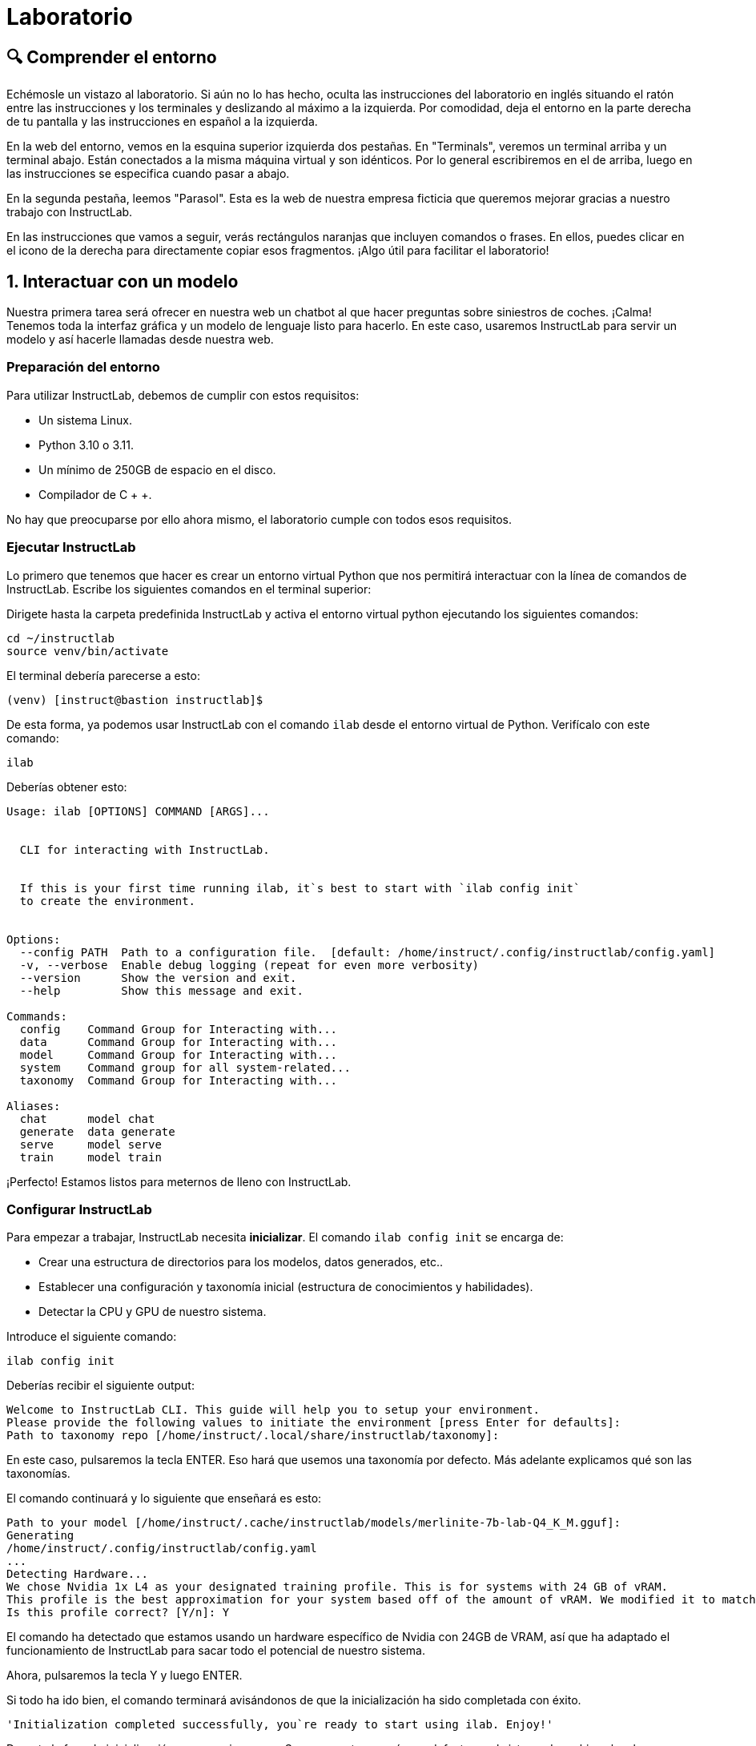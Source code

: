 = Laboratorio

[#comprender]
== 🔍 Comprender el entorno

Echémosle un vistazo al laboratorio. Si aún no lo has hecho, oculta las instrucciones del laboratorio en inglés situando el ratón entre las instrucciones y los terminales y deslizando al máximo a la izquierda. Por comodidad, deja el entorno en la parte derecha de tu pantalla y las instrucciones en español a la izquierda.

En la web del entorno, vemos en la esquina superior izquierda dos pestañas. En "Terminals", veremos un terminal arriba y un terminal abajo. Están conectados a la misma máquina virtual y son idénticos. Por lo general escribiremos en el de arriba, luego en las instrucciones se especifica cuando pasar a abajo.

En la segunda pestaña, leemos "Parasol". Esta es la web de nuestra empresa ficticia que queremos mejorar gracias a nuestro trabajo con InstructLab.

En las instrucciones que vamos a seguir, verás rectángulos naranjas que incluyen comandos o frases. En ellos, puedes clicar en el icono de la derecha para directamente copiar esos fragmentos. ¡Algo útil para facilitar el laboratorio!

[#uso-basico]
== 1. Interactuar con un modelo

Nuestra primera tarea será ofrecer en nuestra web un chatbot al que hacer preguntas sobre siniestros de coches. ¡Calma! Tenemos toda la interfaz gráfica y un modelo de lenguaje listo para hacerlo. En este caso, usaremos InstructLab para servir un modelo y así hacerle llamadas desde nuestra web.

=== Preparación del entorno

Para utilizar InstructLab, debemos de cumplir con estos requisitos:

* Un sistema Linux.
* Python 3.10 o 3.11.
* Un mínimo de 250GB de espacio en el disco.
* Compilador de C + +.

No hay que preocuparse por ello ahora mismo, el laboratorio cumple con todos esos requisitos.

=== Ejecutar InstructLab

Lo primero que tenemos que hacer es crear un entorno virtual Python que nos permitirá interactuar con la línea de comandos de InstructLab. Escribe los siguientes comandos en el terminal superior:

Dirigete hasta la carpeta predefinida InstructLab y activa el entorno virtual python ejecutando los siguientes comandos:

[.console-input]
[source,bash]
----
cd ~/instructlab
source venv/bin/activate
----

El terminal debería parecerse a esto:

[source,bash]
----
(venv) [instruct@bastion instructlab]$
----

De esta forma, ya podemos usar InstructLab con el comando `ilab` desde el entorno virtual de Python. Verifícalo con este comando:

[.console-input]
[source,bash]
----
ilab
----

Deberías obtener esto:

[source,bash]
----
Usage: ilab [OPTIONS] COMMAND [ARGS]...


  CLI for interacting with InstructLab.


  If this is your first time running ilab, it`s best to start with `ilab config init`
  to create the environment.


Options:
  --config PATH  Path to a configuration file.  [default: /home/instruct/.config/instructlab/config.yaml]
  -v, --verbose  Enable debug logging (repeat for even more verbosity)
  --version      Show the version and exit.
  --help         Show this message and exit.

Commands:
  config    Command Group for Interacting with...
  data      Command Group for Interacting with...
  model     Command Group for Interacting with...
  system    Command group for all system-related...
  taxonomy  Command Group for Interacting with...

Aliases:
  chat      model chat
  generate  data generate
  serve     model serve
  train     model train
----

¡Perfecto! Estamos listos para meternos de lleno con InstructLab.

=== Configurar InstructLab

Para empezar a trabajar, InstructLab necesita *inicializar*. El comando `ilab config init` se encarga de:

* Crear una estructura de directorios para los modelos, datos generados, etc..
* Establecer una configuración y taxonomía inicial (estructura de conocimientos y habilidades).
* Detectar la CPU y GPU de nuestro sistema.

Introduce el siguiente comando:

[.console-input]
[source,bash]
----
ilab config init
----

Deberías recibir el siguiente output:

[source,bash]
----
Welcome to InstructLab CLI. This guide will help you to setup your environment.
Please provide the following values to initiate the environment [press Enter for defaults]:
Path to taxonomy repo [/home/instruct/.local/share/instructlab/taxonomy]:
----

En este caso, pulsaremos la tecla ENTER. Eso hará que usemos una taxonomía por defecto. Más adelante explicamos qué son las taxonomías.

El comando continuará y lo siguiente que enseñará es esto:

[source,bash]
----
Path to your model [/home/instruct/.cache/instructlab/models/merlinite-7b-lab-Q4_K_M.gguf]:
Generating 
/home/instruct/.config/instructlab/config.yaml
...
Detecting Hardware...
We chose Nvidia 1x L4 as your designated training profile. This is for systems with 24 GB of vRAM.
This profile is the best approximation for your system based off of the amount of vRAM. We modified it to match the number of GPUs you have.
Is this profile correct? [Y/n]: Y
----

El comando ha detectado que estamos usando un hardware específico de Nvidia con 24GB de VRAM, así que ha adaptado el funcionamiento de InstructLab para sacar todo el potencial de nuestro sistema.

Ahora, pulsaremos la tecla Y y luego ENTER.

Si todo ha ido bien, el comando terminará avisándonos de que la inicialización ha sido completada con éxito.

[source,bash]
----
'Initialization completed successfully, you`re ready to start using ilab. Enjoy!'
----

Durante la fase de inicialización pasan varias cosas. Se crea una taxonomía por defecto en el sistema de archivos local y un archivo de configuración (config.yaml) en el directorio “home/instruct/.config/instructlab/”.

El archivo config.yaml contiene los parámetros por defecto que utilizaremos durante este laboratorio para personalizar el desempeño de InstructLab. Si decides experimentar con InstructLab después del evento, es importante que eches un ojo a este archivo para que puedas ajustar los parámetros a tu gusto.


=== Descargar modelos

Con el entorno InstructLab configurado, ahora descargaremos dos modelos cuantificados (es decir, comprimidos y optimizados) en el directorio local. Estamos utilizando modelos cuantificados porque disponemos de una única GPU para este laboratorio. Para un mayor rendimiento o casos de uso en producción, se utilizarían modelos sin cuantificar.

* Granite se utilizará como un servidor de modelos para las solicitudes de la API.
* Merlinite nos ayudará a crear datos sintéticos para entrenar un nuevo modelo.

Primero, descargaremos el modelo Granite:

[.console-input]
[source,bash]
----
ilab model download --repository instructlab/granite-7b-lab-GGUF --filename=granite-7b-lab-Q4_K_M.gguf --hf-token $HUGGINGFACE_RO_TOKEN
----

Y ahora hacemos igual para Merlinite:

[.console-input]
[source,bash]
----
ilab model download --repository instructlab/merlinite-7b-lab-GGUF --filename=merlinite-7b-lab-Q4_K_M.gguf --hf-token $HUGGINGFACE_RO_TOKEN
----

Como puedes ver, el comando ilab model download descarga los modelos desde el repositorio oficial de InstructLab en HuggingFace. 

El output después de descargar cada modelo debe parecese a esto:

[source,bash]
----
Downloading model from Hugging Face: instructlab/granite-7b-lab-GGUF@main to /home/instruct/.cache/instructlab/models...
Downloading 'granite-7b-lab-Q4_K_M.gguf' to '/home/instruct/.cache/instructlab/models/.cache/huggingface/download/granite-7b-lab-Q4_K_M.gguf.6adeaad8c048b35ea54562c55e454cc32c63118a32c7b8152cf706b290611487.incomplete'
INFO 2024-09-10 16:51:32,740 huggingface_hub.file_download:1908: Downloading 'granite-7b-lab-Q4_K_M.gguf' to '/home/instruct/.cache/instructlab/models/.cache/huggingface/download/granite-7b-lab-Q4_K_M.gguf.6adeaad8c048b35ea54562c55e454cc32c63118a32c7b8152cf706b290611487.incomplete'
granite-7b-lab-Q4_K_M.gguf: 100%|█| 4.08G/4.08G [00:19<00:00, 207
Download complete. Moving file to /home/instruct/.cache/instructlab/models/granite-7b-lab-Q4_K_M.gguf
INFO 2024-09-10 16:51:52,562 huggingface_hub.file_download:1924: Download complete. Moving file to /home/instruct/.cache/instructlab/models/granite-7b-lab-Q4_K_M.gguf
----

Ahora que los modelos están descargados, podemos servir y chatear con el modelo Granite. Servir el modelo simplemente significa que vamos a ejecutar un servidor que permitirá a otras herramientas interactuar de forma similar a hacer una llamada a la API.

=== Servir un modelo

Vamos a servir el modelo Granite con el siguiente comando:

[.console-input]
[source,bash]
----
ilab model serve --model-path /home/instruct/.cache/instructlab/models/granite-7b-lab-Q4_K_M.gguf
----

Como puede ver, el comando serve puede tomar un argumento opcional --model-path. Si no se proporciona ninguna ruta de modelo, se utilizará el valor predeterminado del archivo config.yaml.

Este comando en especial, tarda alrededor de unos 10, 15 segundos. Nos toca esperar un poco hasta que muestre el siguiente mensaje:

[source,bash]
----
INFO ... After application startup complete see http://127.0.0.1:8000/docs for API.
----

¡Genial! Acabamos de servir nuestro primer modelo y estamos listos para chatear con él.

=== Chatear con el modelo

Ya que estamos sirviendo el modelo en el terminal superior, lo dejamos trabajando y pasamos a escribir en el terminal inferior.

Debemos volver a activar el entorno virtual Python para ejecutar el comando ilab chat y comunicarnos con el modelo que está sirviendo.

[.console-input]
[source,bash]
----
cd ~/instructlab
source venv/bin/activate
----

En tu terminal debería aparecer:

[source,bash]
----
(venv) [instruct@bastion instructlab]$
----

Ya podemos volver a utilizar InstructLab. En este caso usaremos el comando ilab chat.

[.console-input]
[source,bash]
----
ilab model chat -m /home/instruct/.cache/instructlab/models/granite-7b-lab-Q4_K_M.gguf
----

El resultado debería ser una interfaz parecida a esta:

[source,bash]
----
╭───────────────────────────────────────────────────────────────────────────╮
│ Welcome to InstructLab Chat w/ MODELS/GRANITE-7B-LAB-Q4_K_M.GGUF
╰───────────────────────────────────────────────────────────────────────────╯
>>>
----

Tenemos todo listo para hacerle preguntas a nuestro LLM. Vamos a ver si conoce qué es Openshift, prueba a escribir:

[.console-input]
[source,bash]
----
What is OpenShift in 20 words or less?
----

¡Genial! El modelo responde correctamente y debería explicar que Openshift es una plataforma de contenerización desarrollada por Red Hat.

Puedes continuar haciéndole preguntas aunque ten en cuenta lo siguiente: este modelo no dispone de conexión a internet y su conocimiento, aunque es general, es limitado. ¡Pero no hay problema! Con InstructLab lo entrenaremos para que aprenda más sobre esas áreas que nos interesan.

=== Integrar modelo en la web

Hasta ahora, hemos visto los conceptos básicos de cómo interactuar con InstructLab. Ahora vamos a dar un paso más allá mediante el uso de InstructLab con una aplicación de ejemplo. Vamos a utilizar InstructLab para aprovechar el modelo Granite entrenándolo con nuevos conocimientos y permitiendo que responda a las preguntas con eficacia. Esto lo haremos en el contexto de Parasol, una empresa ficticia que procesa las reclamaciones de seguros.

Parasol tiene una aplicación de chatbot con IA (el modelo Granite) para proporcionar sugerencias de reparación para las reclamaciones presentadas. Esto permitiría a Parasol agilizar la tramitación de varias reclamaciones en espera.

¡Vamos a poner a prueba Granite usando la web de Parasol!

Volvemos a dejar los dos terminales como están y pinchamos en la pestaña superior "Parasol".

image::parasol-view.png[]


Lo que veremos será la intefaz de la web de Parasol. Tenemos una tabla en la que cada fila es un caso de reclamación distinto. Si tienes curiosidad, puedes tomarte un tiempo para explorar la web.

Para continuar con el laboratorio, nos centraremos en el primer caso de la tabla, el que tiene el identificador CLM195501 y ha sido generado por un tal Marty McFly.

image::parasol-claim.png[]

En la página de la reclamación, puedes ver que tenemos información como: la fecha en la que ocurrió el siniestro, el lugar, un resumen de cómo ocurrió el accidente y cómo se siente el cliente.

Si miras en la esquina inferior derecha, hay un botón azul. Vamos a clicarlo para abrir el chat con el modelo Granite. Este chat está utilizando el modelo que hemos servido antes.

image::parasol-chat.webp[]

Vamos a imaginar que somos el personal de Parasol que gestiona las reclamaciones y que nos gustaría saber cuánto puede costar reparar el condensador de flujo del DeLorean de McFly.

[.console-input]
[source,bash]
----
How much does it cost to repair a flux capacitor?
----

Deberías ver algo parecido a lo siguiente. Ten en cuenta que los LLM no son deterministas por naturaleza. Esto significa que incluso con la misma entrada, el modelo producirá respuestas variables. Por lo tanto, tus resultados pueden variar ligeramente.

image::parasol-chat-response.webp[]

Lo que acabamos de hacer es proporcionar información contextual sobre la reclamación en una conversación con el LLM utilizando Prompt Engineering. Pero, por desgracia, el chatbot no sabe cuánto cuesta reparar un condensador de flujo, ni tendrá ningún conocimiento específico del dominio de nuestra organización.

Con InstructLab, podemos cambiar eso enseñando al modelo.

[#entrenamiento]
== 2. Entrenamiento del Modelo

Hemos probado a chatear con el modelo y ahora vamos a aprovechar el potencial de InstructLab, centrándonos en *mejorar la taxonomía*. Añadiremos conocimiento sobre el coche de McFly al modelo para que sepa más sobre sus especificaciones y pueda responder a nuestras preguntas. 

=== Entender la taxonomía

¿Te has preguntado por qué InstructLab se llama así?

El *método LAB* (**L**arge-scale **A**lignment for chat**B**ots) se basa en taxonomías. Las taxonomías son archivos YAML que contienen conocimientos y habilidades que InstructLab usa para su generación de datos. Estas se crean manualmente y con cuidado.

InstructLab facilita el proceso de ajuste y mejora de los modelos mediante la recopilación de dos tipos de datos: conocimientos y habilidades. Esta información se recoge en una taxonomía de archivos YAML que se usa en el proceso de generación de datos sintéticos.

En la siguiente imagen puedes ver la estructura que puede tener una taxonomía. Las cajas moradas son nuestros archivos YAML, o mejor dicho QNAs (archivos de preguntas y respuestas). Si desde ahí seguimos hacia las capas de arriba, vemos que los YAML están organizados por su temática: finanzas, matemasticas, etc... Mientras que si continuamos hacia abajo, vemos su papel en la generación de datos sintéticos y entrenamiento.

image::taxonomy.png[]

=== Modificar la taxonomía

Ahora partiendo de una taxonomía vacía, vamos a crear un lugar en el que almacenar información sobre el coche de McFly. Vuelve a la vista Terminales. En la ventana de terminal inferior donde hemos chateado, introduce 'exit' para salir de la sesión de chat.

[.console-input]
[source,bash]
----
mkdir -p /home/instruct/.local/share/instructlab/taxonomy/knowledge/parasol/claims
----

Ahora lo que nos falta es un archivo QNA con los detalles específicos del coche. Por suerte, tenemos un PDF con esa información que puedes ver en este link:https://github.com/dgpmakes/instructlab-start/blob/master/ilab/DeLorean%20PDF.pdf[link].

Siguiente paso. Vamos a utilizar Docling, una herramienta open-source que nos permite fácilmente transformar archivos a formatos más convenientes. De esta forma, podremos transformar nuestro PDF en un archivo de texto y así crear nuesto QNA de forma cómoda.

Utiliza el siguiente comando para instalar Docling:

[.console-input]
[source,bash]
----
pip install docling
----

Este comando puede tardar alrededor de un minuto, debemos esperar hasta que volvamos a tener la línea de comandos activa. Mientras, puedes echarle un ojo a la link:https://github.com/dgpmakes/instructlab-start/blob/master/ilab/DeLorean%20PDF.pdf[documentación] de Docling.

Una vez instalado, ejecutamos los siguientes comandos para que Docling transforme el PDF correctamente:


[.console-input]
[source,bash]
----
cd /home/instructlab/files/
docling https://github.com/dgpmakes/instructlab-start/raw/refs/heads/master/ilab/DeLorean%20PDF.pdf
----

Si todo ha ido bien, después de unos segundos deberíamos volver a tener el control del terminal. Vamos a echarle un ojo al resultado final.

[.console-input]
[source,bash]
----
cat /home/instructlab/files/DeLorean%20PDF.md
----

En este caso, el trabajo de Docling es muy básico. ¿Pero y si tuvieramos un PDF con cientos de páginas? Docling es realmente útil a la hora de preprocesar datos en el ámbito del aprendizaje automático.

Teniendo ya la información en texto plano, solo quedaría crear el archivo QNA y rellenarlo con toda nuestra información.

AAAAAAAAAAAAAAAAAAAAAAAAAAAAAAAAAAAAAAAAAAAAAAAAAAAAAAAA

En el directorio ilab, ya hay preparado un archivo *qna.yaml*. InstructLab usa estos archivos para enseñar a los modelos. Estos contienen preguntas y respuestas sobre algo en concreto. Aquí tienes un ejemplo:

[source,bash]
----
- answer: The mission of instructlab is to let everyone shape generative AI
    by enabling contributed updates to existing LLMs in an accessible way.
    The community welcomes all those who would like to help enable everyone
    to shape the future of generative AI.
  question: 'What is the mission of Instructlab?'
----

Ahora vamos a incluir las preguntas y respuestas en el directorio que hemos creado.

[.console-input]
[source,bash]
----
cp qna.yaml ~/.local/share/instructlab/taxonomy/knowledge/instructlab/overview
----

Para comprobar que la sintaxis del *qna.yaml* es correcta, escribe el siguiente comando:

[.console-input]
[source,bash]
----
ilab taxonomy diff
----

Deberías obtener lo siguiente:

[source,bash]
----
Taxonomy in /taxonomy/ is valid :)
----


=== Entrenar modelo

¡Perfecto! Hemos añadido nuevo conocimiento en la taxonomía. El siguiente paso es generar los datos sintéticos.

Un modelo maestro usará la taxonomía que hemos definido para generar más ejemplos de preguntas y respuestas. Cuantas más preguntas y respuestas tengamos, más sólido será el entrenamiento. Finalmente, entrenamos al modelo con nuestra taxonomía y los datos sintéticos.
El resultado será un nuevo modelo que comprenda el conocimiento que hemos indicado. Para más información sobre el entrenamiento, visita este link:https://github.com/instructlab/instructlab?tab=readme-ov-file#-creating-new-knowledge-or-skills-and-training-the-model[link].

Generar datos sintéticos y entrenar lleva *varias horas* y por cuestión de tiempo, vamos a comprobar el aprendizaje usando el modelo preentrenado. ¡Como si fuera un programa de cocina!

[#interaccion]
== 3. Comprobar modelo entrenado

¡Hora de probar el modelo entrenado! Vamos al primer terminal y dejamos de servir el modelo usando `CTRL`+`C`. 

[source,bash]
----
INFO 2024-05-06 18:41:08,496 server.py:197 After application startup complete see http://127.0.0.1:8000/docs for API.
^C
Aborted!
----

Luego, servimos el modelo preentrenado:

[.console-input]
[source,bash]
----
ilab model serve --model-path ~/.cache/instructlab/models/ggml-ilab-pretrained-Q4_K_M.gguf
----

Esperamos unos segundos, volvemos al segundo terminal e iniciamos el chat con el LLM.


[.console-input]
[source,bash]
----
ilab model chat -m ~/.cache/instructlab/models/ggml-ilab-pretrained-Q4_K_M.gguf
----

¡Llega la hora de la verdad! Prueba a preguntar al LLM sobre InstructLab:

[.console-input]
[source,bash]
----
Can you give me a short summary of what InstructLab is?
----

¡Yuju! La respuesta debería ser mucho mejor que la última vez. El LLM debe ser capaz de explicar que InstructLab.

=== Conclusión

*¡Laboratorio terminado con éxito!* Esperamos que hayas disfrutado probando de primera mano el potencial de InstructLab. Como pequeño repaso, has conseguido lo siguiente:

* Chatear con un LLM
* Modificar la taxonomía de InstructLab
* Comprobar el desempeño del modelo entrenado

Gracias por haber dedicado tu esfuerzo y tiempo a aprender más sobre inteligencia articial y LLMs. Para más información sobre InstructLab, ¡echa un ojo a la comunidad en Github! https://github.com/instructlab


